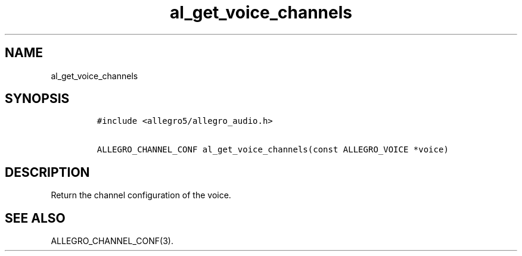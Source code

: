 .TH al_get_voice_channels 3 "" "Allegro reference manual"
.SH NAME
.PP
al_get_voice_channels
.SH SYNOPSIS
.IP
.nf
\f[C]
#include\ <allegro5/allegro_audio.h>

ALLEGRO_CHANNEL_CONF\ al_get_voice_channels(const\ ALLEGRO_VOICE\ *voice)
\f[]
.fi
.SH DESCRIPTION
.PP
Return the channel configuration of the voice.
.SH SEE ALSO
.PP
ALLEGRO_CHANNEL_CONF(3).
